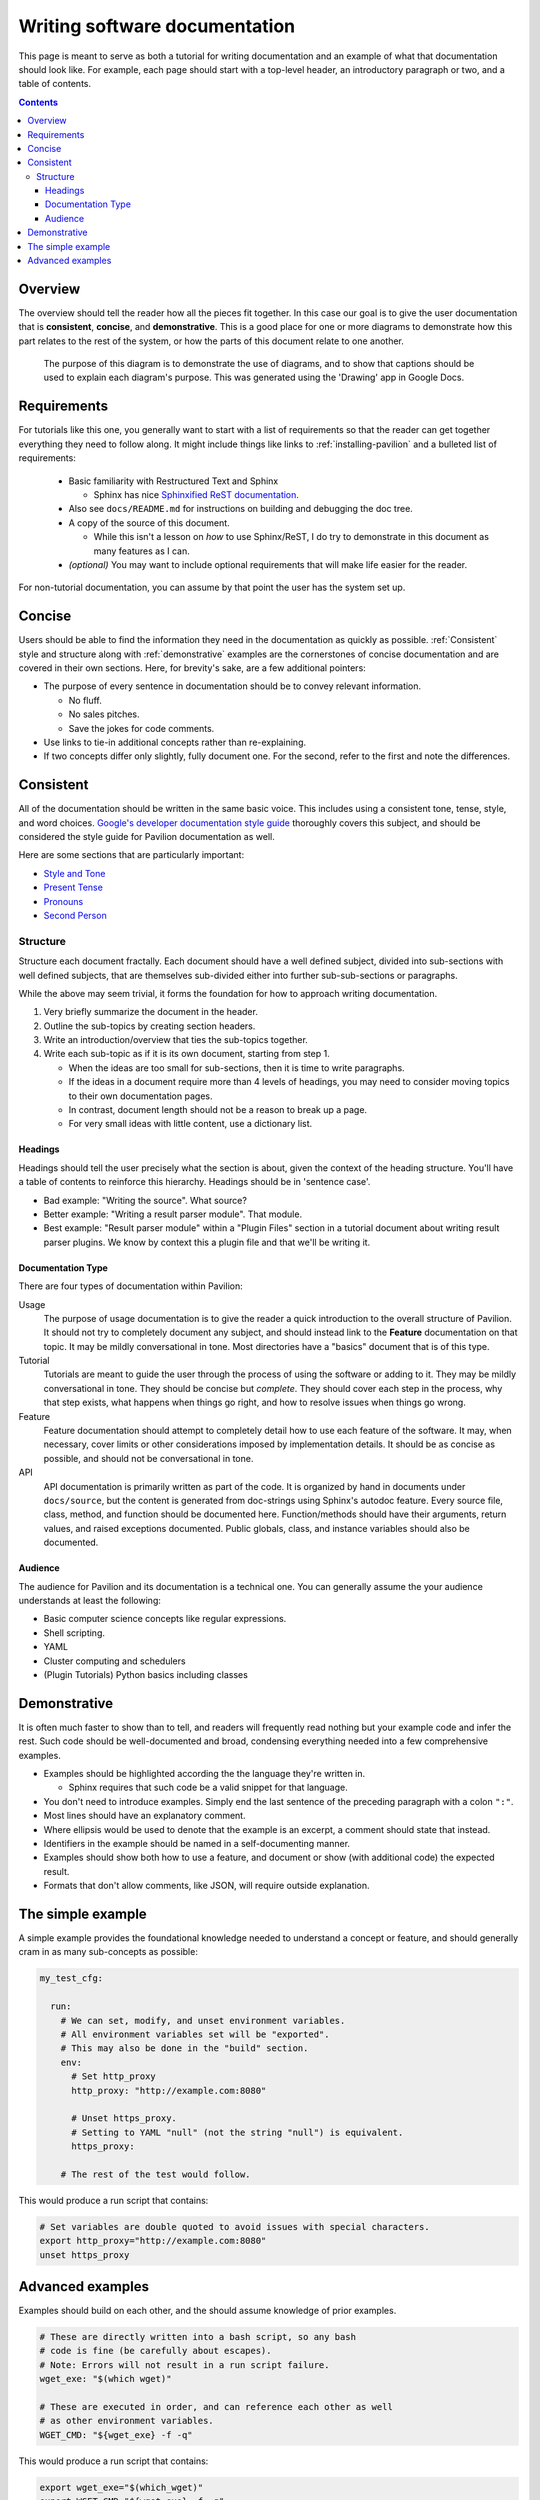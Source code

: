 Writing software documentation
==============================

This page is meant to serve as both a tutorial for writing documentation and
an example of what that documentation should look like. For example, each
page should start with a top-level header, an introductory paragraph or two, and
a table of contents.

.. contents::

Overview
--------

The overview should tell the reader how all the pieces fit together.
In this case our goal is to give the user documentation that is
**consistent**, **concise**, and **demonstrative**. This is a good place for
one or more diagrams to demonstrate how this part relates to the rest of the
system, or how the parts of this document relate to one another.

.. figure:: ../imgs/stupid_diagram.png
   :scale: 100%
   :alt: This diagram is a silly example.

   The purpose of this diagram is to demonstrate the use of diagrams, and
   to show that captions should be used to explain each diagram's purpose.
   This was generated using the 'Drawing' app in Google Docs.

Requirements
------------


For tutorials like this one, you generally want to start with a list of
requirements so that the reader can get together everything they need to
follow along. It might include things like links to
:ref:`installing-pavilion` and a bulleted list of requirements:

 - Basic familiarity with Restructured Text and Sphinx

   - Sphinx has nice `Sphinxified ReST documentation`_.
 - Also see ``docs/README.md`` for instructions on building and debugging the
   doc tree.
 - A copy of the source of this document.

   - While this isn't a lesson on *how* to use Sphinx/ReST, I do try to
     demonstrate in this document as many features as I can.
 - *(optional)* You may want to include optional requirements that will
   make life easier for the reader.

For non-tutorial documentation, you can assume by that point the user has the
system set up.

.. _Sphinxified ReST documentation:  http://www.sphinx-doc.org/en/master/usage/restructuredtext/basics.html

Concise
-------

Users should be able to find the information they need in the documentation
as quickly as possible. :ref:`Consistent` style and structure along with
:ref:`demonstrative` examples are the cornerstones of concise documentation
and are covered in their own sections. Here, for brevity's sake, are a few
additional pointers:

- The purpose of every sentence in documentation should be to convey relevant
  information.

  - No fluff.
  - No sales pitches.
  - Save the jokes for code comments.
- Use links to tie-in additional concepts rather than re-explaining.
- If two concepts differ only slightly, fully document one. For the second,
  refer to the first and note the differences.

.. _Consistent:

Consistent
----------

All of the documentation should be written in the same basic voice. This
includes using a consistent tone, tense, style, and word choices.
`Google's developer documentation style guide <https://developers.google.com/style/tone>`_ thoroughly covers this
subject, and should be considered the style guide for Pavilion
documentation as well.

Here are some sections that are particularly important:

- `Style and Tone <https://developers.google.com/style/tone>`_
- `Present Tense <https://developers.google.com/style/tense>`_
- `Pronouns <https://developers.google.com/style/pronouns>`_
- `Second Person <https://developers.google.com/style/person>`_

Structure
^^^^^^^^^

Structure each document fractally. Each document should have a well defined
subject, divided into sub-sections with well defined subjects, that are
themselves sub-divided either into further sub-sub-sections or paragraphs.

While the above may seem trivial, it forms the foundation for how to approach
writing documentation.

1. Very briefly summarize the document in the header.
2. Outline the sub-topics by creating section headers.
3. Write an introduction/overview that ties the sub-topics together.
4. Write each sub-topic as if it is its own document, starting from step 1.

   - When the ideas are too small for sub-sections, then it is time to
     write paragraphs.
   - If the ideas in a document require more than 4 levels of headings,
     you may need to consider moving topics to their own documentation pages.
   - In contrast, document length should not be a reason to break up a page.
   - For very small ideas with little content, use a dictionary list.


Headings
````````
Headings should tell the user precisely what the section is about, given
the context of the heading structure. You'll have a table of contents
to reinforce this hierarchy. Headings should be in 'sentence case'.

- Bad example: "Writing the source". What source?
- Better example: "Writing a result parser module". That module.
- Best example: "Result parser module" within a "Plugin Files" section in a
  tutorial document about writing result parser plugins. We
  know by context this a plugin file and that we'll be writing it.

Documentation Type
``````````````````
There are four types of documentation within Pavilion:

Usage
  The purpose of usage documentation is to give the reader a quick
  introduction to the overall structure of Pavilion. It should not try to
  completely document any subject, and should instead link to the **Feature**
  documentation on that topic. It may be mildly conversational in tone. Most
  directories have a "basics" document that is of this type.
Tutorial
  Tutorials are meant to guide the user through the process of using the
  software or adding to it. They may be mildly conversational in tone. They
  should be concise but *complete*. They should cover each step in the
  process, why that step exists, what happens when things go right, and
  how to resolve issues when things go wrong.
Feature
  Feature documentation should attempt to completely detail how to use each
  feature of the software. It may, when necessary, cover limits or other
  considerations imposed by implementation details. It should be as concise
  as possible, and should not be conversational in tone.
API
  API documentation is primarily written as part of the code. It is organized
  by hand in documents under ``docs/source``, but the content is generated
  from doc-strings using Sphinx's autodoc feature. Every source file,
  class, method, and function should be documented here. Function/methods
  should have their arguments, return values, and raised exceptions documented.
  Public globals, class, and instance variables should also be documented.

Audience
````````
The audience for Pavilion and its documentation is a technical one. You can
generally assume the your audience understands at least the following:

- Basic computer science concepts like regular expressions.
- Shell scripting.
- YAML
- Cluster computing and schedulers
- (Plugin Tutorials) Python basics including classes


.. _demonstrative:

Demonstrative
-------------

It is often much faster to show than to tell, and readers will frequently
read nothing but your example code and infer the rest. Such code should be
well-documented and broad, condensing everything needed into a few
comprehensive examples.

- Examples should be highlighted according the the language they're written in.

  - Sphinx requires that such code be a valid snippet for that language.
- You don't need to introduce examples. Simply end the last sentence of the
  preceding paragraph with a colon ``":"``.
- Most lines should have an explanatory comment.
- Where ellipsis would be used to denote that the example is an excerpt,
  a comment should state that instead.
- Identifiers in the example should be named in a self-documenting manner.
- Examples should show both how to use a feature, and document or show
  (with additional code) the expected result.
- Formats that don't allow comments, like JSON, will require outside
  explanation.

The simple example
------------------

A simple example provides the foundational knowledge needed to understand
a concept or feature, and should generally cram in as many sub-concepts as
possible:

.. code-block:: yaml

    my_test_cfg:

      run:
        # We can set, modify, and unset environment variables.
        # All environment variables set will be "exported".
        # This may also be done in the "build" section.
        env:
          # Set http_proxy
          http_proxy: "http://example.com:8080"

          # Unset https_proxy.
          # Setting to YAML "null" (not the string "null") is equivalent.
          https_proxy:

        # The rest of the test would follow.

This would produce a run script that contains:

.. code-block:: bash

  # Set variables are double quoted to avoid issues with special characters.
  export http_proxy="http://example.com:8080"
  unset https_proxy

Advanced examples
-----------------

Examples should build on each other, and the should assume knowledge of
prior examples.

.. code-block:: yaml

      # These are directly written into a bash script, so any bash
      # code is fine (be carefully about escapes).
      # Note: Errors will not result in a run script failure.
      wget_exe: "$(which wget)"

      # These are executed in order, and can reference each other as well
      # as other environment variables.
      WGET_CMD: "${wget_exe} -f -q"

This would produce a run script that contains:

.. code-block:: bash

  export wget_exe="$(which_wget)"
  export WGET_CMD="${wget_exe} -f -q"
